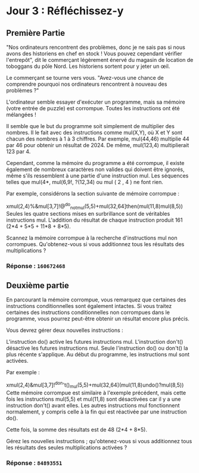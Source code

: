 * Jour 3 : Réfléchissez-y
** Première Partie
"Nos ordinateurs rencontrent des problèmes, donc je ne sais pas si nous avons des historiens en chef en stock ! Vous pouvez cependant vérifier l'entrepôt", dit le commerçant légèrement énervé du magasin de location de toboggans du pôle Nord. Les historiens sortent pour y jeter un œil.

Le commerçant se tourne vers vous. "Avez-vous une chance de comprendre pourquoi nos ordinateurs rencontrent à nouveau des problèmes ?"

L'ordinateur semble essayer d'exécuter un programme, mais sa mémoire (votre entrée de puzzle) est corrompue. Toutes les instructions ont été mélangées !

Il semble que le but du programme soit simplement de multiplier des nombres. Il le fait avec des instructions comme mul(X,Y), où X et Y sont chacun des nombres à 1 à 3 chiffres. Par exemple, mul(44,46) multiplie 44 par 46 pour obtenir un résultat de 2024. De même, mul(123,4) multiplierait 123 par 4.

Cependant, comme la mémoire du programme a été corrompue, il existe également de nombreux caractères non valides qui doivent être ignorés, même s'ils ressemblent à une partie d'une instruction mul. Les séquences telles que mul(4*, mul(6,9!, ?(12,34) ou mul ( 2 , 4 ) ne font rien.

Par exemple, considérons la section suivante de mémoire corrompue :

xmul(2,4)%&mul[3,7]!@^do_not_mul(5,5)+mul(32,64]then(mul(11,8)mul(8,5))
Seules les quatre sections mises en surbrillance sont de véritables instructions mul. L'addition du résultat de chaque instruction produit 161 (2*4 + 5*5 + 11*8 + 8*5).

Scannez la mémoire corrompue à la recherche d'instructions mul non corrompues. Qu'obtenez-vous si vous additionnez tous les résultats des multiplications ?

*** Réponse : ~160672468~

** Deuxième partie 
En parcourant la mémoire corrompue, vous remarquez que certaines des instructions conditionnelles sont également intactes. Si vous traitez certaines des instructions conditionnelles non corrompues dans le programme, vous pourrez peut-être obtenir un résultat encore plus précis.

Vous devrez gérer deux nouvelles instructions :

L'instruction do() active les futures instructions mul.
L'instruction don't() désactive les futures instructions mul.
Seule l'instruction do() ou don't() la plus récente s'applique. Au début du programme, les instructions mul sont activées.

Par exemple :

xmul(2,4)&mul[3,7]!^don't()_mul(5,5)+mul(32,64](mul(11,8)undo()?mul(8,5))
Cette mémoire corrompue est similaire à l'exemple précédent, mais cette fois les instructions mul(5,5) et mul(11,8) sont désactivées car il y a une instruction don't() avant elles. Les autres instructions mul fonctionnent normalement, y compris celle à la fin qui est réactivée par une instruction do().

Cette fois, la somme des résultats est de 48 (2*4 + 8*5).

Gérez les nouvelles instructions ; qu'obtenez-vous si vous additionnez tous les résultats des seules multiplications activées ?

*** Réponse : ~84893551~
